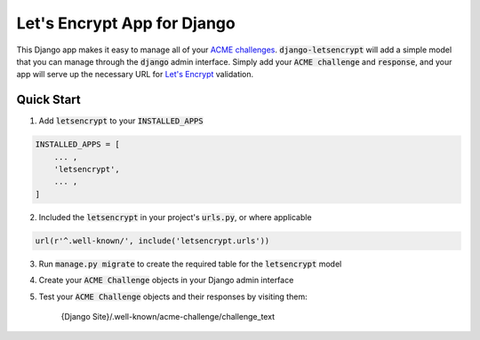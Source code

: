 Let's Encrypt App for Django
============================

This Django app makes it easy to manage all of your
`ACME challenges <https://letsencrypt.github.io/acme-spec/>`_.
:code:`django-letsencrypt` will add a simple model that you can manage through
the :code:`django` admin interface. Simply add your :code:`ACME challenge` and
:code:`response`, and your app will serve up the necessary URL for
`Let\'s Encrypt <https://letsencrypt.org/how-it-works/>`_ validation.

Quick Start
-----------

1. Add :code:`letsencrypt` to your :code:`INSTALLED_APPS`

.. code:: python

    INSTALLED_APPS = [
        ... ,
        'letsencrypt',
        ... ,
    ]

2. Included the :code:`letsencrypt` in your project's :code:`urls.py`,
   or where applicable

.. code:: python

    url(r'^.well-known/', include('letsencrypt.urls'))

3. Run :code:`manage.py migrate` to create the required table for the
   :code:`letsencrypt` model

4. Create your :code:`ACME Challenge` objects in your Django admin interface

5. Test your :code:`ACME Challenge` objects and their responses by visiting
   them:

    {Django Site}/.well-known/acme-challenge/challenge_text
